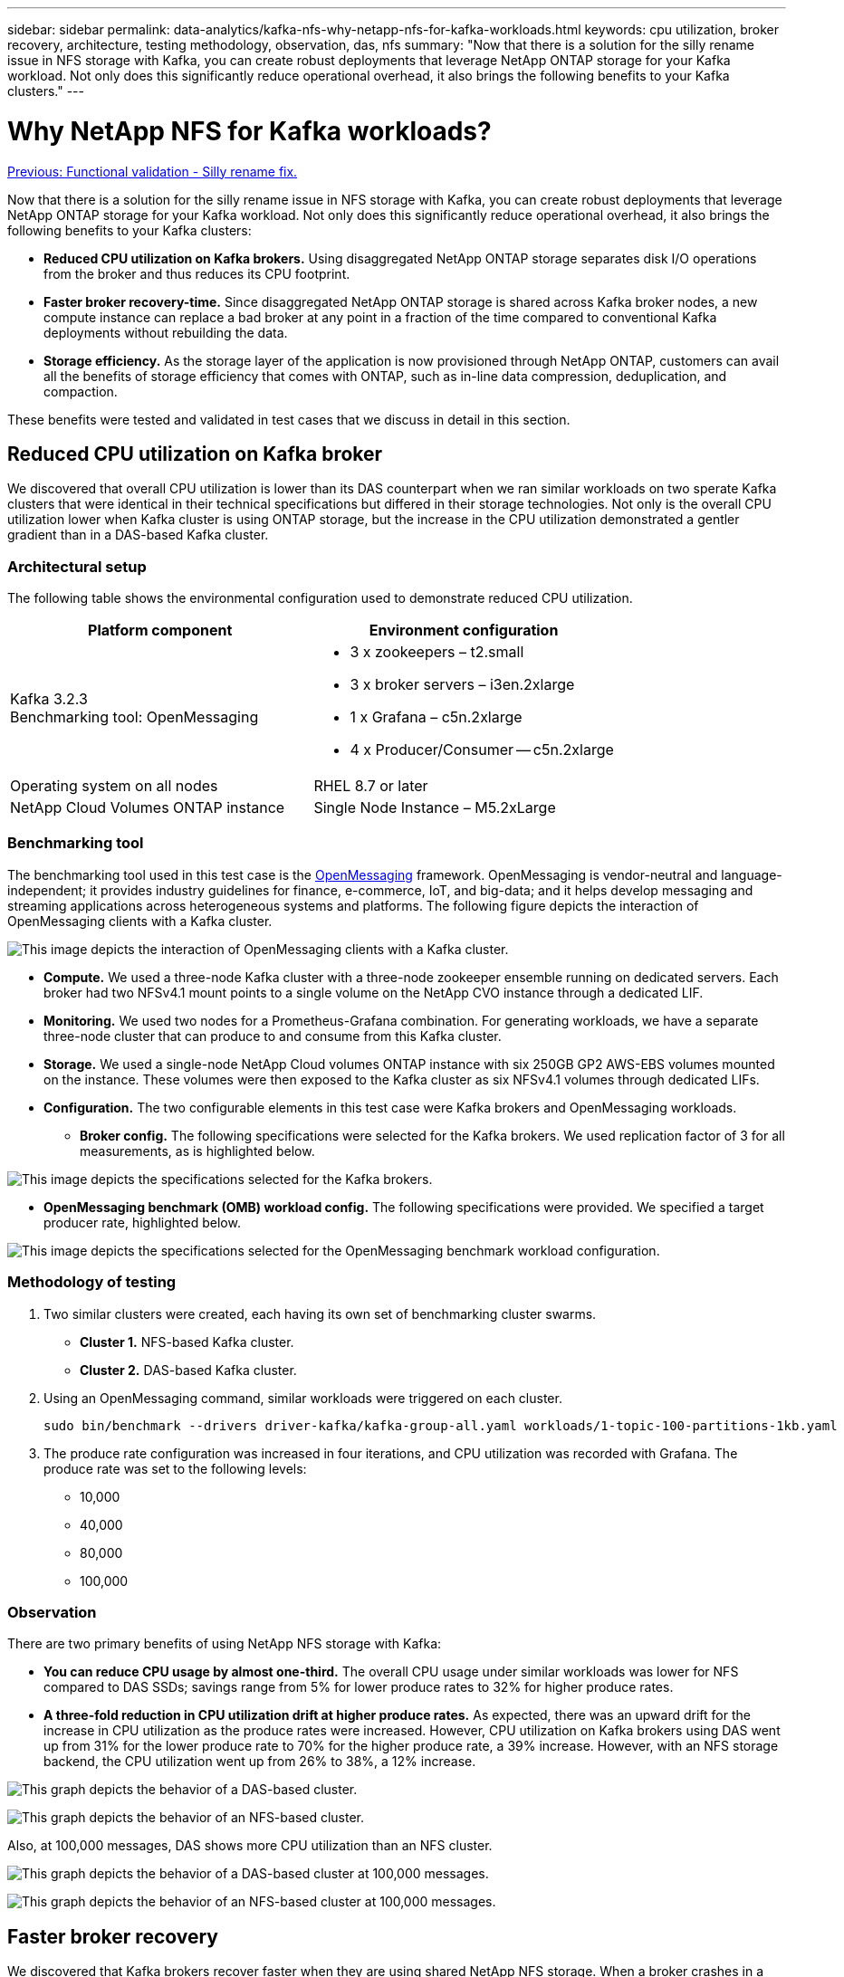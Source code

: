 ---
sidebar: sidebar
permalink: data-analytics/kafka-nfs-why-netapp-nfs-for-kafka-workloads.html
keywords: cpu utilization, broker recovery, architecture, testing methodology, observation, das, nfs
summary: "Now that there is a solution for the silly rename issue in NFS storage with Kafka, you can create robust deployments that leverage NetApp ONTAP storage for your Kafka workload. Not only does this significantly reduce operational overhead, it also brings the following benefits to your Kafka clusters."
---

= Why NetApp NFS for Kafka workloads?
:hardbreaks:
:nofooter:
:icons: font
:linkattrs:
:imagesdir: ./../media/

//
// This file was created with NDAC Version 2.0 (August 17, 2020)
//
// 2023-01-30 15:54:43.128119
//

link:kafka-nfs-functional-validation-silly-rename-fix.html[Previous: Functional validation - Silly rename fix.]

[.lead]
Now that there is a solution for the silly rename issue in NFS storage with Kafka, you can create robust deployments that leverage NetApp ONTAP storage for your Kafka workload. Not only does this significantly reduce operational overhead, it also brings the following benefits to your Kafka clusters:

* *Reduced CPU utilization on Kafka brokers.* Using disaggregated NetApp ONTAP storage separates disk I/O operations from the broker and thus reduces its CPU footprint.
* *Faster broker recovery-time.* Since disaggregated NetApp ONTAP storage is shared across Kafka broker nodes, a new compute instance can replace a bad broker at any point in a fraction of the time compared to conventional Kafka deployments without rebuilding the data.
* *Storage efficiency.* As the storage layer of the application is now provisioned through NetApp ONTAP, customers can avail all the benefits of storage efficiency that comes with ONTAP, such as in-line data compression, deduplication, and compaction.

These benefits were tested and validated in test cases that we discuss in detail in this section.

== Reduced CPU utilization on Kafka broker

We discovered that overall CPU utilization is lower than its DAS counterpart when we ran similar workloads on two sperate Kafka clusters that were identical in their technical specifications but differed in their storage technologies. Not only is the overall CPU utilization lower when Kafka cluster is using ONTAP storage, but the increase in the CPU utilization demonstrated a gentler gradient than in a DAS-based Kafka cluster.

=== Architectural setup

The following table shows the environmental configuration used to demonstrate reduced CPU utilization.

|===
|Platform component |Environment configuration

|Kafka 3.2.3
Benchmarking tool: OpenMessaging
a|* 3 x zookeepers – t2.small
* 3 x broker servers – i3en.2xlarge
* 1 x Grafana – c5n.2xlarge
* 4 x Producer/Consumer -- c5n.2xlarge
|Operating system on all nodes
|RHEL 8.7 or later
|NetApp Cloud Volumes ONTAP instance
|Single Node Instance – M5.2xLarge
|===

=== Benchmarking tool

The benchmarking tool used in this test case is the https://openmessaging.cloud/[OpenMessaging^] framework. OpenMessaging is vendor-neutral and language-independent; it provides industry guidelines for finance, e-commerce, IoT, and big-data; and it helps develop messaging and streaming applications across heterogeneous systems and platforms. The following figure depicts the interaction of OpenMessaging clients with a Kafka cluster.

image:kafka-nfs-image8.png["This image depicts the interaction of OpenMessaging clients with a Kafka cluster."]

* *Compute.* We used a three-node Kafka cluster with a three-node zookeeper ensemble running on dedicated servers. Each broker had two NFSv4.1 mount points to a single volume on the NetApp CVO instance through a dedicated LIF.
* *Monitoring.* We used two nodes for a Prometheus-Grafana combination. For generating workloads, we have a separate three-node cluster that can produce to and consume from this Kafka cluster.
* *Storage.* We used a single-node NetApp Cloud volumes ONTAP instance with six 250GB GP2 AWS-EBS volumes mounted on the instance. These volumes were then exposed to the Kafka cluster as six NFSv4.1 volumes through dedicated LIFs.
* *Configuration.* The two configurable elements in this test case were Kafka brokers and OpenMessaging workloads.
** *Broker config.* The following specifications were selected for the Kafka brokers. We used replication factor of 3 for all measurements, as is highlighted below.

image:kafka-nfs-image9.png["This image depicts the specifications selected for the Kafka brokers."]

** *OpenMessaging benchmark (OMB) workload config.* The following specifications were provided. We specified a target producer rate, highlighted below.

image:kafka-nfs-image10.png["This image depicts the specifications selected for the OpenMessaging benchmark workload configuration."]

=== Methodology of testing

. Two similar clusters were created, each having its own set of benchmarking cluster swarms.
+
** *Cluster 1.* NFS-based Kafka cluster.
** *Cluster 2.* DAS-based Kafka cluster.

. Using an OpenMessaging command, similar workloads were triggered on each cluster.
+
....
sudo bin/benchmark --drivers driver-kafka/kafka-group-all.yaml workloads/1-topic-100-partitions-1kb.yaml
....

. The produce rate configuration was increased in four iterations, and CPU utilization was recorded with Grafana. The produce rate was set to the following levels:
+
** 10,000
** 40,000
** 80,000
** 100,000

=== Observation

There are two primary benefits of using NetApp NFS storage with Kafka:

* *You can reduce CPU usage by almost one-third.* The overall CPU usage under similar workloads was lower for NFS compared to DAS SSDs; savings range from 5% for lower produce rates to 32% for higher produce rates.
* *A three-fold reduction in CPU utilization drift at higher produce rates.* As expected, there was an upward drift for the increase in CPU utilization as the produce rates were increased. However, CPU utilization on Kafka brokers using DAS went up from 31% for the lower produce rate to 70% for the higher produce rate, a 39% increase. However, with an NFS storage backend, the CPU utilization went up from 26% to 38%, a 12% increase.

image:kafka-nfs-image11.png["This graph depicts the behavior of a DAS-based cluster."]

image:kafka-nfs-image12.png["This graph depicts the behavior of an NFS-based cluster."]

Also, at 100,000 messages,  DAS shows more CPU utilization than an NFS cluster.

image:kafka-nfs-image13.png["This graph depicts the behavior of a DAS-based cluster at 100,000 messages."]

image:kafka-nfs-image14.png["This graph depicts the behavior of an NFS-based cluster at 100,000 messages."]

== Faster broker recovery

We discovered that Kafka brokers recover faster when they are using shared NetApp NFS storage. When a broker crashes in a Kafka cluster, this broker can be replaced by a healthy broker with a same broker ID. Upon performing this test case, we found that, in the case of a DAS-based Kafka cluster, the cluster rebuilds the data on a newly added healthy broker, which is time consuming. In the case of a NetApp NFS-based Kafka cluster, the replacing broker continues to read data from the previous log directory and recovers much faster.

=== Architectural setup

The following table shows the environmental configuration for a Kafka cluster using NAS.

|===
|Platform component |Environment configuration

|Kafka 3.2.3
a|* 3 x zookeepers – t2.small
* 3 x broker servers – i3en.2xlarge
* 1 x Grafana – c5n.2xlarge
* 4 x producer/consumer -- c5n.2xlarge
* 1 x backup Kafka node – i3en.2xlarge
|Operating system on all nodes
|RHEL8.7 or later
|NetApp Cloud Volumes ONTAP instance
|Single-node instance – M5.2xLarge
|===

The following figure depicts the architecture of an NAS-based Kafka cluster.

image:kafka-nfs-image8.png["This figure depicts the architecture of an NAS-based Kafka cluster."]

* *Compute.* A three-node Kafka cluster with a three-node zookeeper ensemble running on dedicated servers. Each broker has two NFS mount points to a single volume on the NetApp CVO instance via a dedicated LIF.
* *Monitoring.* Two nodes for a Prometheus-Grafana combination. For generating workloads, we use a separate three-node cluster that can produce and consume to this Kafka cluster. 
* *Storage.* A single-node NetApp Cloud volumes ONTAP instance with six 250GB GP2 AWS-EBS volumes mounted on the instance. These volumes are then exposed to the Kafka cluster as six NFS volume through dedicated LIFs.
* *Broker configuration.* The one configurable element in this test case are Kafka brokers. The following specifications were selected for the Kafka brokers. The `replica.lag.time.mx.ms` is set to a high value because this determines how fast a particular node is taken out of the ISR list. When you switch between bad and healthy nodes, you don’t want that broker ID to be excluded from the ISR list.

image:kafka-nfs-image15.png["This image shows the specifications chosen for the Kafka brokers."]

=== Methodology of testing

. Two similar clusters were created:
+
** An EC2-based confluent cluster.
** A NetApp NFS-based confluent cluster.

. One standby Kafka node was created with a configuration identical to the nodes from the original Kafka cluster.
. On each of the clusters, a sample topic was created, and approximately 110GB of data was populated on each of the brokers.

** *EC2-based cluster.* A Kafka broker data directory is mapped on `/mnt/data-2` (In the following figure, Broker-1 of cluster1 [left terminal]).
** *NetApp NFS-based cluster.* A Kafka broker data directory is mounted on NFS point `/mnt/data` (In the following figure, Broker-1 of cluster2 [right terminal]).
+
image:kafka-nfs-image16.png[This image shows two terminal screens.]

. In each of the clusters, Broker-1 was terminated to trigger a failed broker recovery process.
. After the broker was terminated, the broker IP address was assigned as a secondary IP to the standby broker. This was necessary because a broker in a Kafka cluster is identified by the following:

** *IP address.* Assigned by reassigning the failed broker IP to the standby broker.
** *Broker ID.* This was configured in the standby broker `server.properties`.

. Upon IP assignment, the Kafka service was started on the standby broker.
. After a while, the server logs were pulled to check the time taken to build data on the replacement node in the cluster.

=== Observation

Kafka broker recovery was almost nine times faster. The time it took to recover a failed broker node was found to be significantly faster when using NetApp NFS shared storage compared to using DAS SSDs in a Kafka cluster. For 1TB of topic data, the recovery time for a DAS-based cluster was 48 minutes, compared to less than 5 minutes for a NetApp-NFS based Kafka cluster.

We observed that the EC2-based cluster took 10 minutes to rebuild the 110GB of data on the new broker node,  whereas the NFS- based cluster completed the recovery in 3 minutes. We also observed in the in logs that consumer offsets for the partitions for EC2 were 0, while,  on the NFS cluster, consumer offsets were picked up from the previous broker.

....
[2022-10-31 09:39:17,747] INFO [LogLoader partition=test-topic-51R3EWs-0000-55, dir=/mnt/kafka-data/broker2] Reloading from producer snapshot and rebuilding producer state from offset 583999 (kafka.log.UnifiedLog$)
[2022-10-31 08:55:55,170] INFO [LogLoader partition=test-topic-qbVsEZg-0000-8, dir=/mnt/data-1] Loading producer state till offset 0 with message format version 2 (kafka.log.UnifiedLog$)
....

==== DAS-based cluster

. The backup node started at 08:55:53,730.
+
image:kafka-nfs-image17.png["This image show log output for a DAS-based cluster."]

. The data rebuilding process ended at 09:05:24,860. Processing 110GB of data required approximately 10 minutes.
+
image:kafka-nfs-image18.png["This image show log output for a DAS-based cluster."]

==== NFS-based cluster

. The backup node was started at 09:39:17,213. The starting log entry is highlighted below.
+
image:kafka-nfs-image19.png["This image show log output for a NFS-based cluster."]

. The data rebuild process ended at 09:42:29,115. Processing 110GB of data required approximately 3 minutes.
+
image:kafka-nfs-image20.png["This image show log output for a NFS-based cluster."]
+
The test was repeated for brokers containing around 1TB data, which took approximately 48 minutes for the DAS and 3 min for NFS. The results are depicted in the following graph.
+
image:kafka-nfs-image21.png["This graph shows the Time taken for broker recovery depending on the amount of data loaded on the broker for either a DAS-based cluster or an NFS-based cluster."]

== Storage efficiency

Because the storage layer of the Kafka cluster was provisioned through NetApp ONTAP, we got all the storage efficiency capabilities of ONTAP. This was tested by generating a significant amount of data on a Kafka cluster with NFS storage provisioned on Cloud Volumes ONTAP. We could see that there was a significant space reduction due to ONTAP capabilities.

=== Architectural setup

The following table shows the environmental configuration for a Kafka cluster using NAS.

|===
|Platform component |Environment configuration

|Kafka 3.2.3
a|* 3 x zookeepers – t2.small
* 3 x broker servers – i3en.2xlarge
* 1 x Grafana – c5n.2xlarge
* 4 x producer/consumer -- c5n.2xlarge
* 
|Operating system on all nodes
|RHEL8.7 or later
|NetApp Cloud Volumes ONTAP instance
|Single node instance – M5.2xLarge
|===

The following figure depicts the architecture of an NAS-based Kafka cluster.

image:kafka-nfs-image8.png["This figure depicts the architecture of an NAS-based Kafka cluster."]

* *Compute.* We used a three-node Kafka cluster with a three-node zookeeper ensemble running on dedicated servers. Each broker had two NFS mount points to a single volume on the NetApp CVO instance via a dedicated LIF.
* *Monitoring.* We used two nodes for a Prometheus-Grafana combination. For generating workloads, we used a separate three-node cluster that could produce and consume to this Kafka cluster.
* *Storage.* We used a single-node NetApp Cloud Volumes ONTAP instance with six 250GB GP2 AWS-EBS volumes mounted on the instance. These volumes were then exposed to the Kafka cluster as six NFS volumes through dedicated LIFs.
* *Configuration.* The configurable elements in this test case were the Kafka brokers.

Compression was switched off on the producer’s end, thus enabling producers to generate high throughput. Storage efficiency was instead handled by the compute layer.

=== Methodology of testing

. A Kafka cluster was provisioned with the specifications mentioned above.
. On the cluster, about 350GB data was produced using the OpenMessaging Benchmarking tool.
. After the workload was completed, the storage efficiency statistics were collected using ONTAP System Manager and the CLI.

=== Observation

For data that was generated using the OMB tool, we saw space savings of ~33% with a storage efficiency ratio of 1.70:1. As seen in the following figures, the logical space used by the data produced was 420.3GB and the physical space used to hold the data was 281.7GB.

image:kafka-nfs-image22.png["This image depicts space savings in VMDISK."]

image:kafka-nfs-image23.png["Screenshot"]

image:kafka-nfs-image24.png["Screenshot"]

link:kafka-nfs-performance-overview-and-validation-in-aws.html[Next: Performance overview and validation in AWS.]